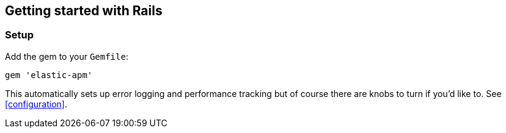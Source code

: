 [[getting-started-rails]]
== Getting started with Rails

[float]
=== Setup

Add the gem to your `Gemfile`:

[source,ruby]
----
gem 'elastic-apm'
----

This automatically sets up error logging and performance tracking but of course there are knobs to turn if you'd like to. See <<configuration>>.
